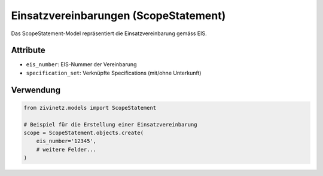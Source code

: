 Einsatzvereinbarungen (ScopeStatement)
=====================================

Das ScopeStatement-Model repräsentiert die Einsatzvereinbarung gemäss EIS.

Attribute
---------

* ``eis_number``: EIS-Nummer der Vereinbarung
* ``specification_set``: Verknüpfte Specifications (mit/ohne Unterkunft)

Verwendung
---------

.. code-block:: python

    from zivinetz.models import ScopeStatement

    # Beispiel für die Erstellung einer Einsatzvereinbarung
    scope = ScopeStatement.objects.create(
        eis_number='12345',
        # weitere Felder...
    )
